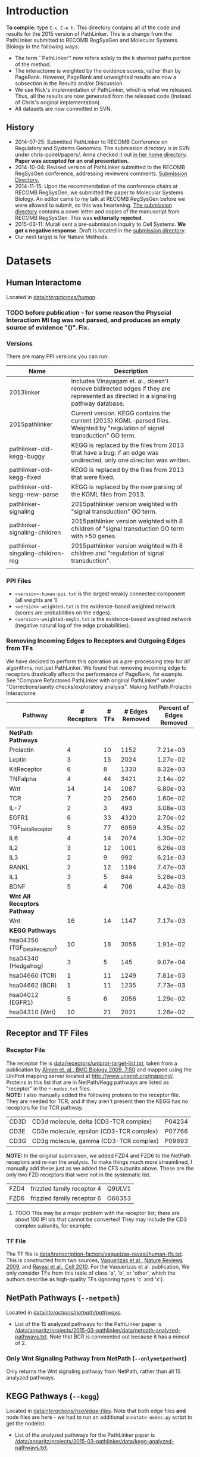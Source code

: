 * Introduction
*To compile:* type ~C-c C-e h~.
This directory contains all of the code and results for the 2015 version of PathLinker.  This is a change from the PathLinker submitted to RECOMB RegSysGen and Molecular Systems Biology in the following ways:
- The term ``PathLinker'' now refers solely to the k shortest paths portion of the method.
- The interactome is weighted by the evidence scores, rather than by PageRank.  However, PageRank and unweighted results are now a subsection in the Results and/or Discussion.
- We use Nick's implementation of PathLinker, which is what we released. Thus, all the results are now generated from the released code (instead of Chris's original implementation).  
- All datasets are now committed in SVN.
** History
- 2014-07-25: Submitted PathLinker to RECOMB Conference on Regulatory and Systems Genomics.  The submission directory is in SVN under chris-poirel/papers/.  Anna checked it out [[/home/annaritz/group/chris-poirel/papers/2014-07-25-recomb-regsysgen-pathlinker/2014-07-25-recomb-regsysgen][in her home directory]].  *Paper was accepted for an oral presentation.*
- 2014-10-04: Revised version of PathLinker submitted to the RECOMB RegSysGen conference, addressing reviewers comments.  [[/home/annaritz/group/chris-poirel/papers/2014-07-25-recomb-regsysgen-pathlinker/2014-10-04-recomb-regsysgen-resubmission][Submission Directory.]]
- 2014-11-15: Upon the recommendation of the conference chairs at RECOMB RegSysGen, we submitted the paper to Molecular Systems Biology.  An editor came to my talk at RECOMB RegSysGen before we were allowed to submit, so this was heartening. [[/home/annaritz/group/chris-poirel/papers/2014-07-25-recomb-regsysgen-pathlinker/2014-10-04-recomb-regsysgen-resubmission][The submission directory]] contains a cover letter and copies of the manuscript from RECOMB RegSysGen.  This was *editorially rejected*.
- 2015-03-11: Murali sent a pre-submission inquiry to Cell Systems. *We got a negative response.*  Draft is located in the [[/home/annaritz/group/chris-poirel/papers/2014-07-25-recomb-regsysgen-pathlinker/2015-02-27-cellsystems-pathlinker][submission directory]].
- Our next target is for Nature Methods.
* Datasets
** Human Interactome
Located in [[/data/annaritz/datasets/svn-data/interactomes/human/][data/interactomes/human/]].  
*** TODO before publication - for some reason the Physcial Interactiom MI tag was not parsed, and produces an empty source of evidence "()". Fix.
*** Versions
There are many PPI versions you can run:
| Name                              | Description                                                                                                                      |
|-----------------------------------+----------------------------------------------------------------------------------------------------------------------------------|
| 2013linker                        | Includes Vinayagam et. al., doesn't remove bidirected edges if they are represented as directed in a signaling pathway database. |
| 2015pathlinker                    | Current version.  KEGG contains the current (2015) KGML-parsed files. Weighted by "regulation of signal transduction" GO term.   |
| pathlinker-old-kegg-buggy         | KEGG is replaced by the files from 2013 that have a bug: if an edge was undirected, only one direciton was written.              |
| pathlinker-old-kegg-fixed         | KEGG is replaced by the files from 2013 that were fixed.                                                                         |
| pathlinker-old-kegg-new-parse     | KEGG is replaced by the new parsing of the KGML files from 2013.                                                                 |
| pathlinker-signaling              | 2015pathlinker version weighted with "signal transduction" GO term.                                                              |
| pathlinker-signaling-children     | 2015pathlinker version weighted with 8 children of "signal transduction GO term with >50 genes.                                  |
| pathlinker-singaling-children-reg | 2015pathlinker version weighted with 8 children and "regulation of signal transduction".                                         |
|                                   |                                                                                                                                  | 
*** PPI Files
- ~<version>-human-ppi.txt~ is the largest weakly connected component (all weights are 1)
- ~<version>-weighted.txt~ is the evidence-based weighted network (scores are probabilities on the edges).
- ~<version>-weighted-negln.txt~ is the evidence-based weighted network (negative natural log of the edge probabilities).
*** Removing Incoming Edges to Receptors and Outgoing Edges from TFs
We have decided to perform this operation as a pre-processing step for /all/ algorithms, not just PathLinker.  We found that removing incoming edge to receptors drastically affects the performance of PageRank, for example.  See "Compare Refactored PathLinker with original PathLinker" under "Corrections/sanity checks/exploratory analysis".
Making NetPath Prolactin Interactome
| Pathway                      | # Receptors | # TFs | # Edges Removed | Percent of Edges Removed |
|------------------------------+-------------+-------+-----------------+--------------------------|
| *NetPath Pathways*           |             |       |                 |                          |
| Prolactin                    |           4 |    10 |            1152 |                 7.21e-03 |
| Leptin                       |           3 |    15 |            2024 |                 1.27e-02 |
| KitReceptor                  |           6 |     8 |            1330 |                 8.32e-03 |
| TNFalpha                     |           4 |    44 |            3421 |                 2.14e-02 |
| Wnt                          |          14 |    14 |            1087 |                 6.80e-03 |
| TCR                          |           7 |    20 |            2560 |                 1.60e-02 |
| IL-7                         |           2 |     3 |             493 |                 3.08e-03 |
| EGFR1                        |           6 |    33 |            4320 |                 2.70e-02 |
| TGF_beta_Receptor            |           5 |    77 |            6959 |                 4.35e-02 |
| IL6                          |           4 |    14 |            2074 |                 1.30e-02 |
| IL2                          |           3 |    12 |            1001 |                 6.26e-03 |
| IL3                          |           2 |     9 |             992 |                 6.21e-03 |
| RANKL                        |           2 |    12 |            1194 |                 7.47e-03 |
| IL1                          |           3 |     5 |             844 |                 5.28e-03 |
| BDNF                         |           5 |     4 |             706 |                 4.42e-03 |
|------------------------------+-------------+-------+-----------------+--------------------------|
| *Wnt All Receptors Pathway*  |             |       |                 |                          |
| Wnt                          |          16 |    14 |            1147 |                 7.17e-03 |
|------------------------------+-------------+-------+-----------------+--------------------------|
| *KEGG Pathways*              |             |       |                 |                          |
| hsa04350 (TGF_beta_Receptor) |          10 |    18 |            3056 |                 1.91e-02 |
| hsa04340 (Hedgehog)          |           3 |     5 |             145 |                 9.07e-04 |
| hsa04660 (TCR)               |           1 |    11 |            1249 |                 7.81e-03 |
| hsa04662 (BCR)               |           1 |    11 |            1235 |                 7.73e-03 |
| hsa04012 (EGFR1)             |           5 |     6 |            2056 |                 1.29e-02 |
| hsa04310 (Wnt)               |          10 |    21 |            2021 |                 1.26e-02 |

** Receptor and TF Files
*** Receptor File
The receptor file is [[/data/annaritz/datasets/svn-data/receptors/uniprot-target-list.txt][data/receptors/uniprot-target-list.txt]], taken from a publication by [[http://www.biomedcentral.com/1741-7007/7/50][Almen et. al., BMC Biology 2009, 7:50]] and mapped using the UniProt mapping server located at [[http://www.uniprot.org/mapping/]].  Proteins in this list that are in NetPath/Kegg pathways are listed as "receptor" in the ~*-nodes.txt~ files.\\

*NOTE:* I also manually added the following proteins to the receptor file.  They are needed for TCR, and if they aren't present then the KEGG has no receptors for the TCR pathway.
| CD3D | CD3d molecule, delta (CD3-TCR complex)   | P04234 |
| CD3E | CD3e molecule, epsilon (CD3-TCR complex) | P07766 |
| CD3G | CD3g molecule, gamma (CD3-TCR complex)   | P09693 |
*NOTE:* In the original submisison, we added FZD4 and FZD6 to the NetPath receptors and re-ran the analysis. To make things much more streamlined, I manually add these just as we added the CF3 subunits above.  These are the only two FZD receptors that were not in the systematic list.
| FZD4 | frizzled family receptor 4 | Q9ULV1 |
| FZD6 | frizzled family receptor 6 | O60353 |
**** TODO This may be a major problem with the receptor list; there are about 100 IPI ids that cannot be converted!  They may include the CD3 complex subunits, for example.
*** TF File
The TF file is [[/data/annaritz/datasets/svn-data/transcription-factors/vaquerizas-ravasi/human-tfs.txt][data/transcription-factors/vaqueizas-ravasi/human-tfs.txt]].  This is constructed from two sources, [[http://www.nature.com/nrg/journal/v10/n4/full/nrg2538.html][Vaquerizas et al., Nature Reviews 2009]], and [[http://www.sciencedirect.com/science/article/pii/S0092867410000796][Ravasi et al., Cell 2010]].  For the Vaquerizas et al. publication, We only consider TFs from this table of class 'a', 'b', or 'other', which the authors describe as high-quality TFs (ignoring types 'c' and 'x').
** NetPath Pathways (~--netpath~)
Located in [[/data/annaritz/datasets/svn-data/interactions/netpath/pathways/][data/interactions/netpath/pathways/]].  
- List of the 15 analyzed pathways for the PathLinker paper is [[/data/annaritz/projects/2015-03-pathlinker/data/netpath-analyzed-pathways.txt]].  Note that BCR is commented out because it has a mincut of 2.
*** Only Wnt Signaling Pathway from NetPath (~--onlynetpathwnt~)
Only returns the Wnt signaling pathway from NetPath, rather than all 15 analyzed pathways.
** KEGG Pathways (~--kegg~)
Located in [[/data/annaritz/datasets/svn-data/interactions/kegg/hsa/edge-files/][data/interactions/hsa/edge-files/]].  Note that both edge files *and* node files are here - we had to run an additional ~annotate-nodes.py~ script to get the nodelist.
- List of the analyzed pathways for the PathLinker paper is [[/data/annaritz/projects/2015-03-pathlinker/data/kegg-analyzed-pathways.txt]].
** DBCompare Pathways (~--dbcompare~)
Takes the 6 NetPath pathways and the 6 KEGG pathways that are in common. 
- For NetPath pathways, we add BCR (mincut of 2) and Hedgehog (mincut of 0) even though they are NOT considered for the aggregate precision and recall pathways. There are only a few pathways in common between KEGG and NetPath. This file is [[/data/annaritz/projects/2015-03-pathlinker/data/netpath-dbcompare-pathways.txt]].
- For KEGG pathways, we take all 6 analyzed pathways (already trimmed to used these pathways).
*** TODO not complete yet.
** Special Wnt Pathway for Experimental Followup (~--wntforexperiments~)
We added a new, modified nodes file for Wnt called [[/data/annaritz/projects/2015-03-pathlinker/data/Wnt-FZD4FZD6-nodes.txt]]. It is identical to the nodes file to the NetPath nodes file for Wnt ([[/data/annaritz/datasets/svn-data/interactions/netpath/pathways/Wnt-nodes.txt]]) with the addition of two more receptors that are *in* the netpath pathway but are *not* in the systematic list of receptors: FZD4 and FZD6.  
* Software
** PathLinker
PathLinker Version 1.0 is located in [[/home/annaritz/src/python/PathLinker/PathLinker-1.0/][src/python/PathLinker/Pathlinker-1.0/]].  You must add this to your ~$PYTHONPATH~ environment variable.  In your ~\~/.bashrc~ file, add the following line:
#+BEGIN_SRC bash
export PYTHONPATH=$PYTHONPATH:/<location-to-Pathlinker-1.0/>
#+END_SRC
*** TODO maintain this code base in Git (available on GitHub) or in SVN?? Currently it's in two places!
*** TODO can we remove gettin the largest conn comp? We already do this in the interactome code.
*** TODO How do we run PathLInker on a weighted network with a source/target file?
** UtilsPoirel.py
This script, written by Chris Poirel, is very useful for reading differently-formatted files as tuples, dictionaries, etc.  It's located in [[/home/annaritz/src/python/scripts/trunk/][src/python/scripts/trunk/]] directory.  You must add this to your ~$PYTHONPATH~ environment variable, just like the PathLinker code.
** GraphSpace Python Module (posts to perl version of GraphSpace)
This module posts networks to the perl version of GraphSpace (the one that Craig is mainly the author of).  It's located in [[/data/poirel/research/signaling-pathways/viz/graphspace/trunk/net-graphspace/lib/][src/python/graphspace/trunk/net-graphspace/lib/]]. You must add this to your ~$PYTHONPATH~ environment variable, just like the PathLinker code.
- All new networks are in the group ~2015PathwayReconstructions~ owned by Anna. Email her to get access.
- Old networks are in the group ~2014LinkerSignalingPathways~, also owned by Anna.
** master-script.py
This is the script that ultimately generates all results and images for the paper, including additional analyses that were not included.  It is located in this directory.  To see all options, type 
#+BEGIN_SRC bash
python master-script.py -h
#+END_SRC
* Algorithms
** PathLinker (~--pathlinker~)
Runs KSP on the input graph, which may be weighted.  Calls Nick's PathLinker code modified by Anna to *not* run PageRank or take the negative log of the weights.  If the ~--weightedppi~ option is specified, runs KSP on the negative log base 10 of the edge probabilities.
- Optional Parameter k: default is 20,000.
** All Pairs Shortest Paths (~--shortestpaths~)
Computes the shortest path from every (Receptor,TF) pair.  Written by Allison; source code is [[/home/annaritz/src/python/CellCycle/shortest_paths.py][src/python/CellCycle/shortest_paths.py]].  Keeps paths tied for shortest paths.
*** TODO This is an odd place for the code now.  It is along with the weight-edges.py script.  Where should this go? Also see TODO item in Induced Subgraph.
** Induced Subgraph (~--inducedsubgraph~)
Takes the output from PathLinker with ~k=20000~ and computes the induced subgraph of the PPI while walking down the list of paths.  Located at [[/data/annaritz/signaling/2014-06-linker/src/order-by-induced-subgraph.py]].
*** TODO this code is not checked in. Where should this go?
*** TODO I modified this code to work with the new paths file, which does not include the "source|" and the "|target" as the start and end nodes in the path.  Thus, the code is no longer compatible with previous versions.
** Rerank PathLinker (~--rerank~)
Takes the output from PathLinker with ~k=20000~ and only retains paths that have either (1) new edges (~*-unique-edges_paths.txt~) or (2) new nodes (~*-unique-nodes_paths.txt~).  Both are paths files. Note that there is an additional column in these files: first column is the adjusted /k/ value considering only unique edges/nodes, and the second column is the original /k/ value.  Located at [[/data/annaritz/signaling/2014-06-linker/src/recount-ksp.py]].
*** TODO this code is not checked in. Where should this go?
** PageRank (~--pagerank~)
Runs PageRank on the input graph, which may be weighted. Calls Nick's PathLinker code modified by Anna to *not* run KSP and *output* the pagerank results.  If the ~--weightedppi~ option is specified, runs PageRank on the edge probabilities.
- Optional parameter q: default is 0.5.
** eQED (~--eqed~)
This runs eQED (Suthram et. al., 2008) on the network.  The source code is located in [[/data/annaritz/sig-path-other-methods/src/eQED.py][group/anna-ritz/sig-path-other-methods/src/eQED.py]].
- Optional parameter inputcurrent: default is 10000.
*** TODO where should this go?
*** TODO the ILP will be faster if we do not use the ~cplex~ module from Python.  Refactor.
** ResponseNet (~--responsenet~)
This runs ResponseNet (Yeger-Lotem et. al., Nat. Genetics 2009) on the network.  The source code is located in [[/data/annaritz/sig-path-other-methods/src/ResponseNet.py]].
- Optional Parameter gamma: default is 20.
*** TODO this code is not checked in. where should it go?
*** TODO this code should be refactored.  As is it is rather poorly written.
** Prize Collecting Steiner Forest (~--pcsf~)
This runs the PCSF algorithm (Tuncbag et. al., RECOMB 2012).  Source code is located in [[/data/annaritz/sig-path-other-methods/src/PCSF_weighted.py]].
- Optional Parameter prize: default is 5
- Optional Parameter omega (cost of adding a tree to forest): default is 0.01.
*** TODO this code is not checked in. Where should it go?
*** TODO this code should be refactored.  As is it is rather poorly written.
*** TODO ~msgsteiner~ code does not work on agatha (boost shared library issues), but works on cuthbert.
** ANAT (~--anat~)
This runs the ANAT algorithm (). Source code is located in [[/data/annaritz/signaling/2014-06-linker/src/run-anat-weighted.py]].
- Optional parameter alpha: default is 0.0.
*** TODO this code is not checked in. Where should it go?
** Degree (~--degree~)
This code computes the *now weighted* degree of nodes (indegree, outdegree, in+out degree, and undirected degree) and the *now weighted* "degree" of edges, which is the sum of the degree of the incident nodes.  Source code is located in [[/data/annaritz/signaling/2014-06-linker/src/2014-06-linker/src/compute-ppi-degrees.py]].
*** TODO this code is not checked in. Where should it go?
** IPA (~--ipa~)
Network Generation Algorithm from their whitepaper.  
* Visualization Scripts
** Precision-Recall
*** Write precision and recall to files (~--computeprecrec~)
We first write precision and recall to files.  In doing so, we ensure that we only collect positives and subsample negatives *once for each pathway* and the negative list is used for all algorithms.  
#+BEGIN_SRC bash
python master-script.py --ppiversion pathlinker-signaling-children-reg --weightedppi --onlynetpathwnt --computeprecrec --pathlinker --shortestpaths
python master-script.py --ppiversion pathlinker-signaling-children-reg --weightedppi --netpath --computeprecrec --pathlinker --shortestpaths
#+END_SRC
*** Plotting precision and recall
* Corrections/Sanity Checks/Exploratory Analysis
** Compare KEGG-parsed files
Here, only compute the /k/ = 1000 paths.
#+BEGIN_SRC bash
python master-script.py --ppiversion 2015pathlinker --weightedppi --wntforexperiments --k 1000 --pathlinker
python master-script.py --ppiversion pathlinker-old-kegg-buggy --weightedppi --wntforexperiments --k 1000 --pathlinker
python master-script.py --ppiversion pathlinker-old-kegg-buggy-oldannotations --weightedppi --wntforexperiments --k 1000 --pathlinker
python master-script.py --ppiversion pathlinker-old-kegg-fixed --weightedppi --wntforexperiments  --k 1000 --pathlinker
python master-script.py --ppiversion pathlinker-old-kegg-new-parse --weightedppi --wntforexperiments --k 1000 --pathlinker
#+END_SRC
Visualize all /k/ = 1000 paths.
#+BEGIN_SRC bash
python master-script.py --ppiversion 2015pathlinker --weightedppi --wntforexperimentsviz --k 1000 --topk 200
python master-script.py --ppiversion pathlinker-old-kegg-buggy --weightedppi --wntforexperimentsviz --k 1000 --topk 200
python master-script.py --ppiversion pathlinker-old-kegg-buggy--oldannotations --weightedppi --wntforexperimentsviz --k 1000 --topk 200
python master-script.py --ppiversion pathlinker-old-kegg-fixed --weightedppi --wntforexperimentsviz --k 1000 --topk 200
python master-script.py --ppiversion pathlinker-old-kegg-new-parse --weightedppi --wntforexperimentsviz --k 1000 --topk 200
#+END_SRC
** Compare weighted interactomes
#+BEGIN_SRC bash
bash 2015-03-38-run-weighting.bash
#+END_SRC
Runs, in this order:
1. Wnt PathLinker (/k/ = 20,000)
2. Wnt for Experiments Path Linker (/k/ = 1,000), visualize top 200 paths in GraphSpace
3. NetPath Pathlinker (/k/ = 20,000) for aggregate PR curves.
*** Wnt Only
#+BEGIN_SRC bash 
python master-script.py --ppiversion 2015pathlinker --weightedppi --onlynetpathwnt --computeprecrec --forcealg
python master-script.py --ppiversion pathlinker-signaling --weightedppi --onlynetpathwnt --computeprecrec --forcealg
python master-script.py --ppiversion pathlinker-signaling-children --weightedppi --onlynetpathwnt --computeprecrec --forcealg
python master-script.py --ppiversion pathlinker-signaling-children-reg --weightedppi --onlynetpathwnt --computeprecrec --forcealg
#+END_SRC
To compute precision and recall for all versions.
#+BEGIN_SRC bash 
python src/compute-precision-recall.py --outprefix results/old-weighted-ksp/Wnt \
--edgefile /data/annaritz/signaling/2014-11-weighted-interactome/weighted-results/netpath/ksp/Wnt-weighted-q_0.5-none_weighted-ksp_20000.txt  \
--edgecol 5 --trueedgefile /data/annaritz/datasets/svn-data/interactions/netpath/pathways//Wnt-edges.txt \
--truenodefile /data/annaritz/datasets/svn-data/interactions/netpath/pathways//Wnt-nodes.txt \
--sampledoutprefix results/old-weighted-ksp/Wnt \
--ppi /data/annaritz/signaling/2014-06-linker/data/human-ppi-2014-06.txt --negtype none \
--neg-factor 50 --forcealg

python src/compute-precision-recall.py --outprefix results/old-weighted-ksp/Wnt \
--edgefile /data/annaritz/signaling/2014-11-weighted-interactome/weighted-results/netpath/ksp/Wnt-weighted-q_0.5-none_weighted-ksp_20000.txt  \
--edgecol 5 --trueedgefile /data/annaritz/datasets/svn-data/interactions/netpath/pathways//Wnt-edges.txt \
--truenodefile /data/annaritz/datasets/svn-data/interactions/netpath/pathways//Wnt-nodes.txt \
--sampledoutprefix results/old-weighted-ksp/Wnt \
--ppi /data/annaritz/signaling/2014-06-linker/data/human-ppi-2014-06.txt --negtype adjacent \
--neg-factor 50 --forcealg
#+END_SRC
To compute precision and recall from KSP + weighted interactome files.
#+BEGIN_SRC bash
python src/plot-precrec-weighted-versions-of-ppi.py
#+END_SRC
Plot all PathLinker runs on weighted versions in one plot.  Output is [[/data/annaritz/projects/2015-03-pathlinker/viz/sanity-checks/wnt-weighted-versions-of-ppi-pathlinker.png]].
*** Aggregate
Compute precision and recall (including aggregate PR) for all methods.
#+BEGIN_SRC bash
python master-script.py --ppiversion 2015pathlinker --weightedppi --netpath --computeprecrec
python master-script.py --ppiversion pathlinker-signaling --weightedppi --netpath --computeprecrec
python master-script.py --ppiversion pathlinker-signaling-children --weightedppi --netpath --computeprecrec
python master-script.py --ppiversion pathlinker-signaling-children-reg --weightedppi --netpath --computeprecrec
#+END_SRC
Compute aggregate precision and recall from OLD directories.
#+BEGIN_SRC bash
python src/compute-aggregate-precision-recall.py --inputdir results/old-weighted-ksp/ \
--netpath --negtype none --neg-factor 50 --debug
python src/compute-aggregate-precision-recall.py --inputdir results/old-weighted-ksp/ \
--netpath --negtype adjacent --neg-factor 50 --debug
#+END_SRC
Plot all PathLinker runs in one plot.
#+BEGIN_SRC bash
python src/plot-precrec-weighted-versions-of-ppi.py
#+END_SRC
Output is [[/data/annaritz/projects/2015-03-pathlinker/viz/sanity-checks/aggregate-weighted-versions-of-ppi-pathlinker.png]].

** Add/Remove FZD4 and FZD6 from Wnt receptors
It seems that adding FZD4 and FZD6 manually to the list of receptors causes a distinct dropoff in precision at a recall of just above 0.4.  Did this happen when we removed FZD4 and FZD6?  Make a Wnt-nodes.txt in data/ that removes FZD4/FZD6 from consideration.  *Note: this was done when FZD4/FZD6 were present in the Wnt-nodes.txt file.*  Now, we have removed these proteins from Wnt-nodes.txt file.
#+BEGIN_SRC bash
cp /data/annaritz/datasets/svn-data/interactions/netpath/pathways//Wnt-nodes.txt data/Wnt-no-FZD4FZD6-nodes.txt
# remove FZD4/FZD6
python /home/annaritz/src/python/PathLinker/PathLinker-1.0/PathLinker-NoPR.py -k 20000 --write-paths \
--output results/pathlinker-signaling-children-reg/weighted//netpath//pathlinker//Wnt-no-FZD4FZD6- \
/data/annaritz/datasets/svn-data/interactomes/human/pathlinker-signaling-children-reg-weighted-neglog10.txt \
data/Wnt-no-FZD4FZD6-nodes.txt
python src/compute-precision-recall.py \
--outprefix results/pathlinker-signaling-children-reg/weighted//netpath//precision-recall/pathlinker/Wnt-no-FZD4FZD6 \
--edgefile results/pathlinker-signaling-children-reg/weighted//netpath//pathlinker/Wnt-no-FZD4FZD6-k_20000-ranked-edges.txt \
--trueedgefile /data/annaritz/datasets/svn-data/interactions/netpath/pathways//Wnt-edges.txt \
--truenodefile data/Wnt-no-FZD4FZD6-nodes.txt \
--sampledoutprefix results/pathlinker-signaling-children-reg/weighted//samples-exclude-none/Wnt-no-FZD4FZD6 \
--ppi /data/annaritz/datasets/svn-data/interactomes/human/pathlinker-signaling-children-reg-weighted.txt \
--negtype none --neg-factor 50 --edgecol 3
python src/compute-precision-recall.py \
--outprefix results/pathlinker-signaling-children-reg/weighted//netpath//precision-recall/pathlinker/Wnt-no-FZD4FZD6 \
--edgefile results/pathlinker-signaling-children-reg/weighted//netpath//pathlinker/Wnt-no-FZD4FZD6-k_20000-ranked-edges.txt \
--trueedgefile /data/annaritz/datasets/svn-data/interactions/netpath/pathways//Wnt-edges.txt \
--truenodefile data/Wnt-no-FZD4FZD6-nodes.txt \
--sampledoutprefix results/pathlinker-signaling-children-reg/weighted//samples-exclude-adjacent/Wnt-no-FZD4FZD6 \
--ppi /data/annaritz/datasets/svn-data/interactomes/human/pathlinker-signaling-children-reg-weighted.txt \
--negtype adjacent --neg-factor 50 --edgecol 3
python src/plot-two-pr.py \
results/pathlinker-signaling-children-reg/weighted/netpath/precision-recall/pathlinker/Wnt \
results/pathlinker-signaling-children-reg/weighted/netpath/precision-recall/pathlinker/Wnt-no-FZD4FZD6 \
viz/sanity-checks/Wnt-without-FZD4FZD6.png
#+END_SRC
Yep, it is due to not having FZD4/FZD6:
[[/data/annaritz/projects/2015-03-pathlinker/viz/sanity-checks/Wnt-without-FZD4FZD6.png]]
I removed FZD4/FZD6 from subsequent precision/recall analyses, but kept them in for the network visualizations.  This is an inconsistency with the paper, which we must be clear about.
** Compare Refactored PathLinker with original PathLinker
The original PathLinker code is located in the SVN repo [[/home/annaritz/src/python/PathLinker/PathLinker-0.99]]. Nick made a change to the PageRank portion of the code where walkers at dangling nodes teleport back to receptors rather than teleporting to any node.  We need to see how this compares.  

First, checked out an older version of PathLinnker to ~/home/annaritz/PathLinkerOld/~ with revision r10373 that reflects the newly-refactored code before making this change.
#+BEGIN_SRC bash
python master-script.py --weightedppi --ppiversion pathlinker-signaling-children-reg \
--netpath --pagerank --computeprecrec
python master-script.py --weightedppi --ppiversion pathlinker-signaling-children-reg \
--netpath --pagerank --computeprecrec --forcealg --forceprecrec --printonly | \
sed 's/src\/python/PathLinkerOld/g' | sed 's/\/pagerank\//\/pagerank-old\//g' | \
sed 's/--PageRank/--pagerank/g' |grep python | bash
python src/plot-two-pr.py \
results/pathlinker-signaling-children-reg/weighted/netpath/precision-recall/pagerank/Wnt-q_0.50 \
results/pathlinker-signaling-children-reg/weighted/netpath/precision-recall/pagerank-old/Wnt-q_0.50 \
viz/sanity-checks/Wnt-movetoreceptors-vs-moveanywhere.png PageRank-move-to-receptors PageRank-move-anywhere
python src/plot-two-pr.py \
results/pathlinker-signaling-children-reg/weighted/netpath/precision-recall/pagerank/aggregate-q_0.50 \
results/pathlinker-signaling-children-reg/weighted/netpath/precision-recall/pagerank-old/aggregate-q_0.50 \
viz/sanity-checks/aggregate-movetoreceptors-vs-moveanywhere.png PageRank-move-to-receptors PageRank-move-anywhere
#+END_SRC
[[/data/annaritz/projects/2015-03-pathlinker/viz/sanity-checks/Wnt-movetoreceptors-vs-moveanywhere.png]]
[[/data/annaritz/projects/2015-03-pathlinker/viz/sanity-checks/aggregate-movetoreceptors-vs-moveanywhere.png]]
Hmm, these look identical!  Then the difference must be in how I used to run PageRank (via a hack to the code) and how the current PathLinker code runs PageRank.  Check this.
#+BEGIN_SRC bash
python master-script.py --weightedppi --ppiversion pathlinker-signaling-children-reg \
--netpath --pagerank --computeprecrec --forcealg --forceprecrec --printonly | \
sed 's/PathLinker.py/hack-scripts-pre-refactoring\/PathLinker-PRonly.py/g' | \
sed 's/\/pagerank\//\/pagerank-old-hack\//g' | sed 's/--PageRank -k 1//g' | grep python | bash
python src/plot-two-pr.py \
results/pathlinker-signaling-children-reg/weighted/netpath/precision-recall/pagerank/Wnt-q_0.50 \
results/pathlinker-signaling-children-reg/weighted/netpath/precision-recall/pagerank-old-hack/Wnt-q_0.50 \
viz/sanity-checks/Wnt-movetoreceptors-vs-prerefactoring.png PageRank-move-to-receptors PageRank-pre-refactoring
python src/plot-two-pr.py \
results/pathlinker-signaling-children-reg/weighted/netpath/precision-recall/pagerank/aggregate-q_0.50 \
results/pathlinker-signaling-children-reg/weighted/netpath/precision-recall/pagerank-old-hack/aggregate-q_0.50 \
viz/sanity-checks/aggregate-movetoreceptors-vs-prerefactoring.png PageRank-move-to-receptors PageRank-pre-refactoring
#+END_SRC
[[/data/annaritz/projects/2015-03-pathlinker/viz/sanity-checks/Wnt-movetoreceptors-vs-prerefactoring.png]]
[[/data/annaritz/projects/2015-03-pathlinker/viz/sanity-checks/aggregate-movetoreceptors-vs-prerefactoring.png]]
During the group meeting on April 10, we realized that in the pre-refactored code, we computed edge fluxes /after/ we removed incoming edges to receptors and outgoing edges from TFs; further, we normalized them.  While the normalization doesn't make much of a difference (we don't think), computing edge fluxes after removing edges from the network really changed the results.  
* Results we have decided to not redo
** Weighted vs. Unweighted interactomes
We can compare PathLinker to 
- KSP un an unweighted network
- KSP on a PageRank-weighted network (original PathLinker)
- KSP on a weighted network re-weighted by PageRank
** Degree, InducedSubgraph, and EQED
We have run all these methods at some point.  We no longer put them in the paper.  InducedSubgraph (as well as rerank) are implemented. EQED is also implemente,d but ofter returns a trivial result.  Finally, DEG has been commented out completely.
* Results
If the files exist in the directories, they will not be overwritten.  To execute all algorithms and overwrite files, use the ~--forcealg~ and ~--forceprecrec~ options.  To only print what /would/ be executed, use the ~--printonly~ option.  Both of these have become *extremely useful* for a project such as this.
** Run All Algorithms on NetPath Wnt Pathway using Weighted PPI
#+BEGIN_SRC bash 
python master-script.py --ppiversion pathlinker-signaling-children-reg --weightedppi --onlynetpathwnt \
--pathlinker --shortestpaths --pagerank \
--responsenet --pcsf --anat --ipa \
--computeprecrec --precrecviz
#+END_SRC
Note that these may be run on different machines: ~--weightedppi --onlynetpathwnt~ arguments must always be specified.
[[/data/annaritz/projects/2015-03-pathlinker/viz/precision-recall/Wnt.png]]
** Rank TFs/Receptors in PathLinker, IPA, and PageRank
#+BEGIN_SRC bash
python master-script.py --ppiversion pathlinker-signaling-children-reg --weightedppi --ranktfs
#+END_SRC
[[/data/annaritz/projects/2015-03-pathlinker/viz/misc/tr-ranks.png]]
[[/data/annaritz/projects/2015-03-pathlinker/viz/misc/tr-ranks-distribution.png]]
** Run All Algorithms on All NetPath Pathways using Weighted PPI
#+BEGIN_SRC bash 
python master-script.py --ppiversion pathlinker-signaling-children-reg --weightedppi --netpath \
--pathlinker --shortestpaths --pagerank \
--responsenet --pcsf --anat --ipa \
--computeprecrec --precrecviz
#+END_SRC
[[/data/annaritz/projects/2015-03-pathlinker/viz/precision-recall/aggregate.png]]
** Run Algorithms that Vary Parameters on All NetPath Pathways using Weighted PPI
These algorithms and values are listed in the VARYPARAMS global variable (dictionary of parameter name to list of values):
| PageRank    | /q/ = [0.1, 0.25, 0.5, 0.75, 0.9]                   |
| ResponseNet | /gamma/ = [10,15,20,25,30]                          |
| PCSF        | /omega/ = [0, 0.01, 0.1], /prize/ = [1, 3, 5, 7, 9] |
| ANAT        | /alpha/ = [0, 0.1, 0.25, 0.4, 0.5]                  |
| IPA         | /nmax/ = [5,10,15, 25, 35, 50, 75, 100, 200, 500]   |   
#+BEGIN_SRC bash
python master-script.py --ppiversion pathlinker-signaling-children-reg \
--weightedppi --netpath --responsenet --pcsf --anat --ipa --pagerank\
--varyparams --computeprecrec --precrecviz
#+END_SRC
Wnt Varying PArameters (IPA is shown in main figures):
[[/data/annaritz/projects/2015-03-pathlinker/viz/precision-recall/Wnt-varyparams-anat.png]]
[[/data/annaritz/projects/2015-03-pathlinker/viz/precision-recall/Wnt-varyparams-pagerank.png]]
[[/data/annaritz/projects/2015-03-pathlinker/viz/precision-recall/Wnt-varyparams-pcsf.png]]
[[/data/annaritz/projects/2015-03-pathlinker/viz/precision-recall/Wnt-varyparams-responsenet.png]]
Aggregate Varying Parameters (IPA is shown in main figures):
[[/data/annaritz/projects/2015-03-pathlinker/viz/precision-recall/aggregate-varyparams-anat.png]]
[[/data/annaritz/projects/2015-03-pathlinker/viz/precision-recall/aggregate-varyparams-pagerank.png]]
[[/data/annaritz/projects/2015-03-pathlinker/viz/precision-recall/aggregate-varyparams-pcsf.png]]
[[/data/annaritz/projects/2015-03-pathlinker/viz/precision-recall/aggregate-varyparams-responsenet.png]]
** Visualize Wnt Networks
This takes a special Wnt nodes file that includes FZD4 and FZD6.
#+BEGIN_SRC bash
python master-script.py --ppiversion pathlinker-signaling-children-reg \
--weightedppi --wntforexperiments --pagerank --pathlinker --shortestpaths \
--pcsf --anat --ipa --responsenet --computeprecrec
#+END_SRC
Runs PathLinker, PCSF, ANAT, IPA, and ResponseNet for the wnt pathway that is used for experimental followup.  
Precision and Recall for different methods (considering edges here):
#+BEGIN_SRC bash
python src/report-precrec-for-wntexperiments.py
#+END_SRC
| ADDING FZD4/FZD6 TO RESULTS       |        |              |           |         |         |         |
| EXCLUDE ADJACENT IN LAST TWO COLS |        |              |   Exclude | Exclude | Exclude | Exclude |
| Method                            | #Edges |    Threshold | None Prec | NoneRec | AdjPrec |  AdjRec |
|-----------------------------------+--------+--------------+-----------+---------+---------+---------|
| *PathLinker (top 200 paths)*      |    154 |          202 |     0.676 |   0.137 |   0.920 |   0.137 |
| PathLinker (top 300 paths)        |    177 |          301 |     0.705 |   0.185 |   0.939 |   0.185 |
| PathLinker (top 800 paths)        |    270 |          806 |     0.647 |   0.262 |   0.957 |   0.262 |
| PathLinker (top 1000 paths)       |    327 |         1001 |     0.603 |   0.280 |   0.904 |   0.280 |
| *PageRank*                        |    154 | 1.677380e-03 |     0.659 |   0.161 |   1.000 |   0.161 |
| PageRank                          |    177 | 1.265110e-03 |     0.659 |   0.161 |   0.931 |   0.161 |
| PageRank                          |    270 | 3.247510e-04 |     0.747 |   0.351 |   0.894 |   0.351 |
| PageRank                          |    327 | 2.527210e-04 |     0.719 |   0.381 |   0.865 |   0.381 |
| IPA (nmax=5)                      |     92 |          N/A |     0.652 |   0.089 |   0.882 |   0.089 |
| *IPA (nmax=10)*                   |    212 |          N/A |     0.642 |   0.202 |   0.919 |   0.202 |
| IPA (nmax=15)                     |    348 |          N/A |     0.603 |   0.226 |   0.776 |   0.226 |
| *ShortestPaths*                   |    199 |          N/A |     0.618 |   0.125 |   0.840 |   0.125 |
| *PCSF*                            |     25 |          N/A |     0.000 |   0.000 |   0.000 |   0.000 |
| *ResponseNet*                     |     50 |          N/A |     0.727 |   0.048 |   0.889 |   0.048 |
| *ANAT*                            |    110 |          N/A |     0.615 |   0.095 |   1.000 |   0.095 |


| SYSTEMATIC PRECREC (FROM PR CURVES) |        |              |           |         |         |         |
| EXCLUDE ADJACENT IN LAST TWO COLS   |        |              |   Exclude | Exclude | Exclude | Exclude |
| Method                              | #Edges |    Threshold | None Prec | NoneRec | AdjPrec |  AdjRec |
|-------------------------------------+--------+--------------+-----------+---------+---------+---------|
| PathLinker (top 200 paths)          |    153 |          203 |     0.525 |   0.122 |   0.913 |   0.122 |
| PathLinker (top 300 paths)          |    201 |          301 |     0.629 |   0.227 |   0.951 |   0.227 |
| PathLinker (top 800 paths)          |    331 |          801 |     0.659 |   0.326 |   0.949 |   0.326 |
| PathLinker (top 1000 paths)         |    469 |         1023 |     0.615 |   0.372 |   0.901 |   0.372 |
| PageRank                            |    153 | 1.335330e-03 |     0.667 |   0.140 |   1.000 |   0.140 |
| PageRank                            |    201 | 5.359690e-04 |     0.674 |   0.180 |   0.969 |   0.180 |
| PageRank                            |    331 | 2.441320e-04 |     0.671 |   0.285 |   0.790 |   0.285 |
| PageRank                            |    469 | 6.202930e-05 |     0.705 |   0.430 |   0.796 |   0.430 |
| IPA (nmax=5)                        |     93 |          N/A |     0.632 |   0.070 |   0.857 |   0.070 |
| IPA (nmax=10)                       |    213 |          N/A |     0.708 |   0.198 |   0.944 |   0.198 |
| IPA (nmax=15)                       |    340 |          N/A |     0.551 |   0.221 |   0.776 |   0.221 |
| ShortestPaths                       |    175 |          N/A |     0.550 |   0.128 |   0.957 |   0.128 |
| PCSF                                |     24 |          N/A |     0.000 |   0.000 |   0.000 |   0.000 |
| ResponseNet                         |     35 |          N/A |     0.636 |   0.041 |   1.000 |   0.041 |
| ANAT                                |     98 |          N/A |     0.625 |   0.087 |   1.000 |   0.087 |

| SYSTEMATIC PRECREC (FROM PR CURVES)   |        |              |           |         |           |          |
| EXCLUDE KEGG POSITIVES IN LAST 2 COLS |        |              |   Exclude | Exclude |   Exclude |  Exclude |
| Method                                | #Edges |    Threshold | None Prec | NoneRec | KEGG Prec | KEGG Rec |
|---------------------------------------+--------+--------------+-----------+---------+-----------+----------|
| PathLinker (top 200 paths)            |    153 |          203 |     0.525 |   0.122 |     0.656 |    0.122 |
| PathLinker (top 300 paths)            |    201 |          301 |     0.629 |   0.227 |     0.696 |    0.227 |
| PathLinker (top 800 paths)            |    331 |          801 |     0.659 |   0.326 |     0.691 |    0.326 |
| PathLinker (top 1000 paths)           |    469 |         1023 |     0.615 |   0.372 |     0.634 |    0.372 |
| PageRank                              |    153 | 1.335330e-03 |     0.667 |   0.140 |     0.774 |    0.140 |
| PageRank                              |    201 | 5.359690e-04 |     0.674 |   0.180 |     0.816 |    0.180 |
| PageRank                              |    331 | 2.441320e-04 |     0.671 |   0.285 |     0.742 |    0.285 |
| PageRank                              |    469 | 6.202930e-05 |     0.705 |   0.430 |     0.740 |    0.430 |
| IPA (nmax=5)                          |     93 |          N/A |     0.632 |   0.070 |     0.667 |    0.070 |
| IPA (nmax=10)                         |    213 |          N/A |     0.708 |   0.198 |     0.773 |    0.198 |
| IPA (nmax=15)                         |    340 |          N/A |     0.551 |   0.221 |     0.644 |    0.221 |
| ShortestPaths                         |    175 |          N/A |     0.550 |   0.128 |     0.564 |    0.128 |
| PCSF                                  |     24 |          N/A |     0.000 |   0.000 |     0.000 |    0.000 |
| ResponseNet                           |     35 |          N/A |     0.636 |   0.041 |     0.700 |    0.041 |
| ANAT                                  |     98 |          N/A |     0.625 |   0.087 |     0.789 |    0.087 |

#+BEGIN_SRC bash
python master-script.py --weightedppi --ppiversion pathlinker-signaling-children-reg \
--graphspace --pathlinker --pagerank --anat --shortestpaths --pcsf --ipa --responsenet
#+END_SRC
Posts the runs in bold to GraphSpace.  Parameters are included in the naming conventions.  These are hard-coded except for pathlinker, which is determined by the ~--topk~ variable. To run the top 800 paths:
#+BEGIN_SRC bash
python master-script.py --weightedppi --ppiversion pathlinker-signaling-children-reg \
--graphspace --pathlinker --topk 800
#+END_SRC
** Evaluate NetPath Inputs on KEGG
*Ignore KEGG Positives:*
#+BEGIN_SRC bash
python master-script.py --ppiversion pathlinker-signaling-children-reg --weightedppi \
--onlynetpathwnt --ignorekeggpositives --pathlinker --pagerank --shortestpaths \
--responsenet --pcsf --anat --ipa --computeprecrec --precrecviz
#+END_SRC
[[/data/annaritz/projects/2015-03-pathlinker/viz/precision-recall/Wnt-ignorekeggpositives.png]]

*Take KEGG/NEtPath Union As POsitives:*
#+BEGIN_SRC bash
python master-script.py --ppiversion pathlinker-signaling-children-reg --weightedppi \
--onlynetpathwnt --netpathkeggunion --pathlinker --pagerank --shortestpaths \
--responsenet --pcsf --anat --ipa --computeprecrec --precrecviz
#+END_SRC
[[/data/annaritz/projects/2015-03-pathlinker/viz/precision-recall/Wnt-netpathkeggunion.png]]

*Above Plots in a single figure:*
[[/data/annaritz/projects/2015-03-pathlinker/viz/precision-recall/Wnt-keggevaluations-singleplot.png]]
** Run PathLinker on KEGG pathways
#+BEGIN_SRC bash
python master-script.py --weightedppi --ppiversion pathlinker-signaling-children-reg \
--kegg --pathlinker --computeprecrec --precrecviz
#+END_SRC
** Sample TFs/receptors (Nick)
Here, we under- and over-sample TRs and Receptors and evaluate how robust PathLinker is to these missing/extra inputs across all pathways.

*For Nick:* to see how I call PathLinkecall the following code:
#+BEGIN_SRC bash
python master-script.py --ppiversion pathlinker-signaling-children-reg --weightedppi --onlynetpathwnt \
--pathlinker --forcealg --printonly
#+END_SRC
This command will only print (not execute) the following line:
#+BEGIN_SRC bash
python /home/annaritz/src/python/PathLinker/PathLinker-1.0/PathLinker.py \
-k 20000 --write-paths \
--output results/pathlinker-signaling-children-reg/weighted//netpath//pathlinker//Wnt- \
/data/annaritz/projects/2015-03-pathlinker/data/pathway-specific-interactomes//pathlinker-signaling-children-reg/weighted//netpath//Wnt-interactome.txt \
/data/annaritz/datasets/svn-data//interactions/netpath/pathways//Wnt-nodes.txt
#+END_SRC
Add your commands here.
** Visualize False Positives
#+BEGIN_SRC bash
python master-script.py --netpath --ppiversion pathlinker-signaling-children-reg \
--weightedppi --falsepos
#+END_SRC
*Undirected:*

[[/data/annaritz/projects/2015-03-pathlinker/viz/false-positives/undirected-aggregate-edges.png]]
[[/data/annaritz/projects/2015-03-pathlinker/viz/false-positives/undirected-aggregate-edges-cost-distributions.png]]

*Directed:*

[[/data/annaritz/projects/2015-03-pathlinker/viz/false-positives/undirected-aggregate-edges.png]]
[[/data/annaritz/projects/2015-03-pathlinker/viz/false-positives/undirected-aggregate-edges-cost-distributions.png]]
